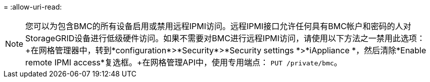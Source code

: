 = 
:allow-uri-read: 



NOTE: 您可以为包含BMC的所有设备启用或禁用远程IPMI访问。远程IPMI接口允许任何具有BMC帐户和密码的人对StorageGRID设备进行低级硬件访问。如果不需要对BMC进行远程IPMI访问，请使用以下方法之一禁用此选项：+在网格管理器中，转到*configuration*>*Security*>*Security settings *>*iAppliance *，然后清除*Enable remote IPMI access*复选框。+在网格管理API中，使用专用端点： `PUT /private/bmc`。
